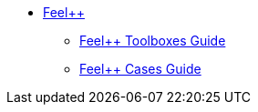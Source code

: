 * xref:ROOT:feelpp/README.adoc[Feel++]
** xref:toolboxes:ROOT:index.adoc[Feel++ Toolboxes Guide]
** xref:cases:ROOT:index.adoc[Feel++ Cases Guide]

